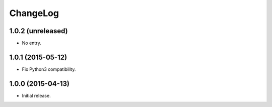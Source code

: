 ChangeLog
=========

1.0.2 (unreleased)
------------------

* No entry.

1.0.1 (2015-05-12)
------------------

* Fix Python3 compatibility.

1.0.0 (2015-04-13)
------------------

* Initial release.
